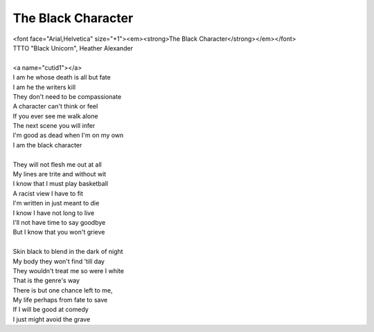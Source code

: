 The Black Character
-------------------

| <font face="Arial,Helvetica" size="+1"><em><strong>The Black Character</strong></em></font>
| TTTO "Black Unicorn", Heather Alexander
| 
| <a name="cutid1"></a>
| I am he whose death is all but fate
| I am he the writers kill
| They don't need to be compassionate
| A character can't think or feel
| If you ever see me walk alone
| The next scene you will infer
| I'm good as dead when I'm on my own
| I am the black character
| 
| They will not flesh me out at all
| My lines are trite and without wit
| I know that I must play basketball
| A racist view I have to fit
| I'm written in just meant to die
| I know I have not long to live
| I'll not have time to say goodbye
| But I know that you won't grieve
| 
| Skin black to blend in the dark of night
| My body they won't find 'till day
| They wouldn't treat me so were I white
| That is the genre's way
| There is but one chance left to me,
| My life perhaps from fate to save
| If I will be good at comedy
| I just might avoid the grave
